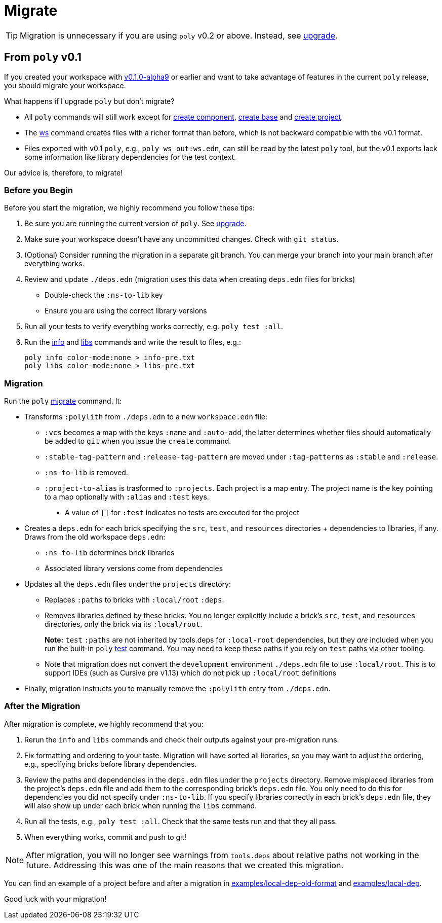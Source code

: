 = Migrate

TIP: Migration is unnecessary if you are using `poly` v0.2 or above. 
Instead, see xref:upgrade.adoc[upgrade].

== From `poly` v0.1

If you created your workspace with https://github.com/polyfy/polylith/releases/tag/v0.1.0-alpha9[v0.1.0-alpha9] or earlier and want to take advantage of features in the current `poly` release, you should migrate your workspace.

****
What happens if I upgrade `poly` but don't migrate?

* All `poly` commands will still work except for xref:commands.adoc#create-component[create component], xref:commands.adoc#create-base[create base] and xref:commands.adoc#create-project[create project].
* The xref:commands.adoc#ws[ws] command creates files with a richer format than before, which is not backward compatible with the v0.1 format.
* Files exported with v0.1 `poly`, e.g., `poly ws out:ws.edn`, can still be read by the latest `poly` tool, but the v0.1 exports lack some information like library dependencies for the test context.

Our advice is, therefore, to migrate!
****

=== Before you Begin

Before you start the migration, we highly recommend you follow these tips:

. Be sure you are running the current version of `poly`.
See xref:upgrade.adoc[upgrade].

. Make sure your workspace doesn't have any uncommitted changes.
Check with `git status`.

. (Optional) Consider running the migration in a separate git branch. 
You can merge your branch into your main branch after everything works.

. Review and update `./deps.edn` (migration uses this data when creating `deps.edn` files for bricks)
** Double-check the `:ns-to-lib` key 
** Ensure you are using the correct library versions 

. Run all your tests to verify everything works correctly, e.g. `poly test :all`.

. Run the xref:commands.adoc#info[info] and xref:commands.adoc#libs[libs] commands and write the result to files, e.g.:
+
[source,shell]
----
poly info color-mode:none > info-pre.txt
poly libs color-mode:none > libs-pre.txt
----

=== Migration

Run the `poly` xref:commands.adoc#migrate[migrate] command.  
It:

* Transforms `:polylith` from `./deps.edn` to a new `workspace.edn` file:

** `:vcs` becomes a map with the keys `:name` and `:auto-add`, the latter determines whether files should automatically be added to `git` when you issue the `create` command.
** `:stable-tag-pattern` and `:release-tag-pattern` are moved under `:tag-patterns` as `:stable` and `:release`.
** `:ns-to-lib` is removed.
** `:project-to-alias` is trasformed to `:projects`. 
Each project is a map entry.
The project name is the key pointing to a map optionally with `:alias` and `:test` keys.
*** A value of `[]` for `:test` indicates no tests are executed for the project 

* Creates a `deps.edn` for each brick specifying the `src`, `test`, and `resources` directories + dependencies to libraries, if any.
Draws from the old workspace `deps.edn`:
** `:ns-to-lib` determines brick libraries  
** Associated library versions come from dependencies

* Updates all the `deps.edn` files under the `projects` directory:
** Replaces `:paths` to bricks with `:local/root` `:deps`. 
** Removes libraries defined by these bricks.
You no longer explicitly include a brick's `src`, `test`, and `resources` directories, only the brick via its `:local/root`.
+
*Note:* `test` `:paths` are not inherited by tools.deps for `:local-root` dependencies, but they _are_ included when you run the built-in `poly` xref:commands.adoc#test[test] command.
You may need to keep these paths if you rely on `test` paths via other tooling.
** Note that migration does not convert the `development` environment `./deps.edn` file to use `:local/root`.
This is to support IDEs (such as Cursive pre v1.13) which do not pick up `:local/root` definitions

* Finally, migration instructs you to manually remove the `:polylith` entry from `./deps.edn`.

=== After the Migration
After migration is complete, we highly recommend that you:

. Rerun the `info` and `libs` commands and check their outputs against your pre-migration runs.

. Fix formatting and ordering to your taste.
Migration will have sorted all libraries, so you may want to adjust the ordering, e.g., specifying bricks before library dependencies.

. Review the paths and dependencies in the `deps.edn` files under the `projects` directory. 
Remove misplaced libraries from the project's `deps.edn` file and add them to the corresponding brick's `deps.edn` file.
You only need to do this for dependencies you did not specify under `:ns-to-lib`.
If you specify libraries correctly in each brick's `deps.edn` file, they will also show up under each brick when running the `libs` command.

. Run all the tests, e.g., `poly test :all`.
Check that the same tests run and that they all pass.

. When everything works, commit and push to git!

NOTE: After migration, you will no longer see warnings from `tools.deps` about relative paths not working in the future.
Addressing this was one of the main reasons that we created this migration.

You can find an example of a project before and after a migration in https://github.com/polyfy/polylith/tree/issue-318/examples/local-dep-old-format[examples/local-dep-old-format] and https://github.com/polyfy/polylith/tree/issue-318/examples/local-dep[examples/local-dep].

Good luck with your migration!
